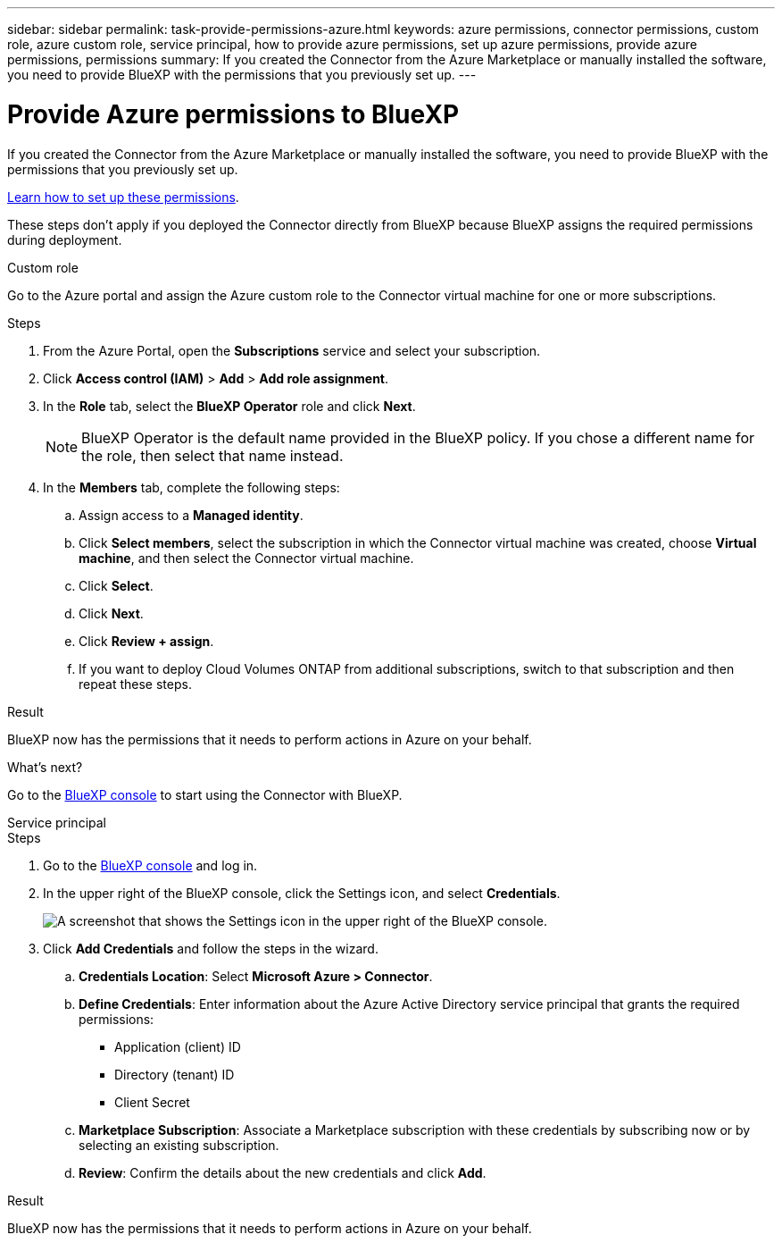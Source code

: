 ---
sidebar: sidebar
permalink: task-provide-permissions-azure.html
keywords: azure permissions, connector permissions, custom role, azure custom role, service principal, how to provide azure permissions, set up azure permissions, provide azure permissions, permissions
summary: If you created the Connector from the Azure Marketplace or manually installed the software, you need to provide BlueXP with the permissions that you previously set up.
---

= Provide Azure permissions to BlueXP
:hardbreaks:
:nofooter:
:icons: font
:linkattrs:
:imagesdir: ./media/

[.lead]
If you created the Connector from the Azure Marketplace or manually installed the software, you need to provide BlueXP with the permissions that you previously set up.

link:task-set-up-permissions-azure.html[Learn how to set up these permissions].

These steps don't apply if you deployed the Connector directly from BlueXP because BlueXP assigns the required permissions during deployment. 

[role="tabbed-block"]
====

.Custom role
--
Go to the Azure portal and assign the Azure custom role to the Connector virtual machine for one or more subscriptions.

.Steps

. From the Azure Portal, open the *Subscriptions* service and select your subscription.

. Click *Access control (IAM)* > *Add* > *Add role assignment*.

. In the *Role* tab, select the *BlueXP Operator* role and click *Next*.
+
NOTE: BlueXP Operator is the default name provided in the BlueXP policy. If you chose a different name for the role, then select that name instead.

. In the *Members* tab, complete the following steps:

.. Assign access to a *Managed identity*.

.. Click *Select members*, select the subscription in which the Connector virtual machine was created, choose *Virtual machine*, and then select the Connector virtual machine.

.. Click *Select*.

.. Click *Next*.

.. Click *Review + assign*.

.. If you want to deploy Cloud Volumes ONTAP from additional subscriptions, switch to that subscription and then repeat these steps.

.Result
BlueXP now has the permissions that it needs to perform actions in Azure on your behalf.

.What's next?

Go to the https://console.bluexp.netapp.com[BlueXP console^] to start using the Connector with BlueXP.
--

.Service principal
--
.Steps

. Go to the https://console.bluexp.netapp.com[BlueXP console^] and log in.

. In the upper right of the BlueXP console, click the Settings icon, and select *Credentials*.
+
image:screenshot_settings_icon.gif[A screenshot that shows the Settings icon in the upper right of the BlueXP console.]

. Click *Add Credentials* and follow the steps in the wizard.

.. *Credentials Location*: Select *Microsoft Azure > Connector*.

.. *Define Credentials*: Enter information about the Azure Active Directory service principal that grants the required permissions:
+
* Application (client) ID
* Directory (tenant) ID
* Client Secret

.. *Marketplace Subscription*: Associate a Marketplace subscription with these credentials by subscribing now or by selecting an existing subscription.

.. *Review*: Confirm the details about the new credentials and click *Add*.

.Result

BlueXP now has the permissions that it needs to perform actions in Azure on your behalf.
--

====
// end tabbed area